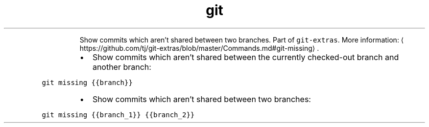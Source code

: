 .TH git missing
.PP
.RS
Show commits which aren't shared between two branches.
Part of \fB\fCgit\-extras\fR\&.
More information: \[la]https://github.com/tj/git-extras/blob/master/Commands.md#git-missing\[ra]\&.
.RE
.RS
.IP \(bu 2
Show commits which aren't shared between the currently checked\-out branch and another branch:
.RE
.PP
\fB\fCgit missing {{branch}}\fR
.RS
.IP \(bu 2
Show commits which aren't shared between two branches:
.RE
.PP
\fB\fCgit missing {{branch_1}} {{branch_2}}\fR
